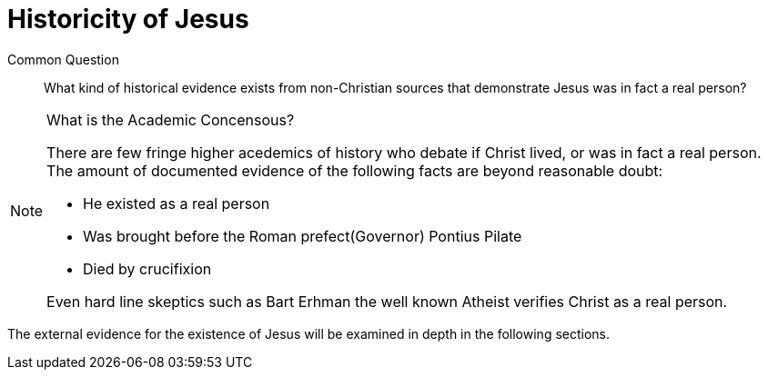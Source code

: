[[historicity-of-jesus]]
= Historicity of Jesus

Common Question:: What kind of historical evidence exists from non-Christian sources that demonstrate Jesus was in fact a real person?

.What is the Academic Concensous?
[NOTE]
====
There are few fringe higher acedemics of history who debate if Christ lived, or was in fact a real person. The amount of documented evidence of the following facts are beyond reasonable doubt:

 * He existed as a real person
 * Was brought before the Roman prefect(Governor) Pontius Pilate
 * Died by crucifixion

Even hard line skeptics such as Bart Erhman the well known Atheist verifies Christ as a real person.

====

The external evidence for the existence of Jesus will be examined in depth in the following sections.
